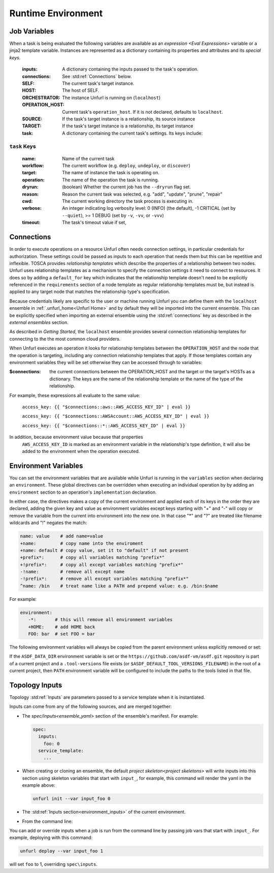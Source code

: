 ===================
Runtime Environment
===================

Job Variables
==============

When a task is being evaluated the following variables are available as an `expression <Eval Expressions>` variable or a jinja2 template variable.
Instances are represented as a dictionary containing its properties and attributes and its `special keys`.

  :inputs: A dictionary containing the inputs passed to the task's operation.
  :connections: See :std:ref:`Connections` below.
  :SELF: The current task's target instance.
  :HOST: The host of SELF.
  :ORCHESTRATOR: The instance Unfurl is running on (``localhost``)
  :OPERATION_HOST: Current task's ``operation_host``. If it is not declared, defaults to ``localhost``.
  :SOURCE: If the task's target instance is a relationship, its source instance
  :TARGET: If the task's target instance is a relationship, its target instance
  :task: A dictionary containing the current task's settings. Its keys include:

``task`` Keys
~~~~~~~~~~~~~

  :name: Name of the current task
  :workflow: The current workflow (e.g. ``deploy``, ``undeploy``, or ``discover``)
  :target: The name of instance the task is operating on.
  :operation: The name of the operation the task is running.
  :dryrun: (boolean) Whether the current job has the ``--dryrun`` flag set.
  :reason: Reason the current task was selected, e.g. "add", "update", "prune", "repair"
  :cwd: The current working directory the task process is executing in.
  :verbose: An integer indicating log verbosity level: 0 (INFO) (the default), -1 CRITICAL (set by ``--quiet``), >= 1 DEBUG (set by ``-v``, ``-vv``, or ``-vvv``)
  :timeout: The task's timeout value if set,


Connections
===========

In order to execute operations on a resource Unfurl often needs connection settings,
in particular credentials for authorization. These settings could be
passed as inputs to each operation that needs them but this can be repetitive and inflexible.
TOSCA provides `relationship templates` which describe the properties of a relationship between
two nodes. Unfurl uses relationship templates as a mechanism to specify the connection settings
it need to connect to resources. It does so by adding a ``default_for`` key which indicates that the relationship template
doesn't need to be explicitly referenced in the ``requirements`` section of a node template as regular relationship templates
must be, but instead is applied to any target node that matches the relationship type's specification.

Because credentials likely are specific to the user or machine running Unfurl
you can define them with the ``localhost`` ensemble in :ref:`.unfurl_home<Unfurl Home>` and by default they will be imported into the current ensemble. This can be explicitly specified when importing an external ensemble using the :std:ref:`connections` key as described in the `external ensembles` section.

As described in `Getting Started`, the ``localhost`` ensemble provides several connection relationship templates for connecting to the the most common cloud providers.

When Unfurl executes an operation it looks for relationship templates between the ``OPERATION_HOST`` and the node that the operation is targeting, including any connection relationship templates that apply. If those templates contain any environment variables they will be set otherwise they can be accessed through to variables:

:$connections:  the current connections between the OPERATION_HOST and the target or the target's HOSTs as a dictionary.
 The keys are the name of the relationship template or the name of the type of the relationship.

For example, these expressions all evaluate to the same value:

  ``access_key: {{ "$connections::aws::AWS_ACCESS_KEY_ID" | eval }}``

  ``access_key: {{ "$connections::AWSAccount::AWS_ACCESS_KEY_ID" | eval }}``

  ``access_key: {{ "$connections::*::AWS_ACCESS_KEY_ID" | eval }}``

In addition, because environment value because that properties
 ``AWS_ACCESS_KEY_ID`` is marked as an environment variable in the relationship's type definition, it will also be added to the environment when the operation executed.

Environment Variables
=====================

You can set the environment variables that are available while Unfurl is running
in the ``variables`` section when declaring an ``environment``.
These global directives can be overridden when executing an individual operation by
by adding an ``environment`` section to an operation's ``implementation`` declaration.

In either case, the directives makes a copy of the current environment and applied each of its keys
in the order they are declared, adding the given key and value as
environment variables except keys starting with "+" and "-"
will copy or remove the variable from the current into environment
into the new one. In that case "*" and "?" are treated like filename wildcards and "!" negates the match:

.. code-block:: YAML

  name: value    # add name=value
  +name:         # copy name into the enviroment
  +name: default # copy value, set it to "default" if not present
  +prefix*:      # copy all variables matching "prefix*"
  +!prefix*:     # copy all except variables matching "prefix*"
  -!name:        # remove all except name
  -!prefix*:     # remove all except variables matching "prefix*"
  ^name: /bin    # treat name like a PATH and prepend value: e.g. /bin:$name

For example:

.. code-block:: YAML

  environment:
     -*:       # this will remove all environment variables
     +HOME:    # add HOME back
     FOO: bar  # set FOO = bar

The following environment variables will always be copied from the parent environment unless explicitly removed or set:

.. documentedlist::
   :listobject: unfurl.util._sphinx_envvars
   :header: "Name"

If the ``ASDF_DATA_DIR`` environment variable is set or the ``https://github.com/asdf-vm/asdf.git`` repository is part of a current project
and a ``.tool-versions`` file exists (or ``$ASDF_DEFAULT_TOOL_VERSIONS_FILENAME``) in the root of a current project, then ``PATH`` environment variable will be configured to include the paths to the tools listed in that file.

Topology Inputs
===============

Topology :std:ref:`Inputs` are parameters passed to a service template when it is instantiated. 

Inputs can come from any of the following sources, and are merged together:

* The `spec/inputs<ensemble_yaml>` section of the ensemble's manifest. For example:

  .. code-block:: yaml

    spec:
      inputs:
        foo: 0
      service_template:
        ...

* When creating or cloning an ensemble, the default `project skeleton<project skeletons>` will write inputs into this section using skeleton variables that start with ``input_``, for example, this command will render the yaml in the example above:

  .. code-block:: shell

      unfurl init --var input_foo 0

* The :std:ref:`Inputs section<environment_inputs>` of the current environment.

* From the command line:

You can add or override inputs when a job is run from the command line by passing job vars that start with ``input_``. For example, deploying with this command:

.. code-block:: shell

    unfurl deploy --var input_foo 1

will set ``foo`` to 1, overriding ``spec\inputs``.

